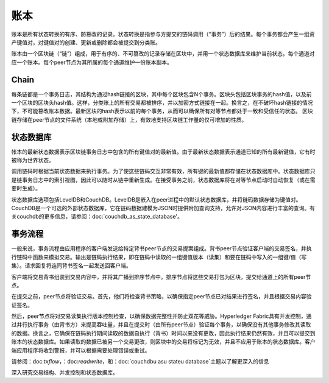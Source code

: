 账本
======

账本是所有状态转换的有序、防篡改的记录。状态转换是指参与方提交的链码调用（“事务”）后的结果。每个事务都会产生一组资产键值对，对键值对的创建、更新或删除都会被提交到分类账。

账本由一个区块链（“链”）组成，用于有序的、不可篡改的记录存储在区块中，并用一个状态数据库来维护当前状态。每个通道对应一个账本。每个peer节点为其所属的每个通道维护一份账本副本。

Chain
-----

每条链都是一个事务日志，其结构为通过hash链接的区块，其中每个区块包含N个事务。区块头包括区块事务的hash值，以及前一个区块的区块头hash值。这样，分类账上的所有交易都被排序，并以加密方式链接在一起。换言之，在不破坏hash链接的情况下，不可能篡改账本数据。最新区块的hash表示以前的每个事务，从而可以确保所有对等节点都处于一致和受信任的状态。
区块链存储在peer节点的文件系统（本地或附加存储）上，有效地支持区块链工作量的仅可增加的性质。

状态数据库
--------------

帐本的最新状态数据表示区块链事务日志中包含的所有键值对的最新值。由于最新状态数据表示通道已知的所有最新键值，它有时被称为世界状态。

调用链码时根据当前状态数据来执行事务。为了使这些链码交互非常有效，所有键的最新值都存储在状态数据库中。状态数据库只是链事务日志中的索引视图，因此可以随时从链中重新生成。在接受事务之前，状态数据库将在对等节点启动时自动恢复（或在需要时生成）。

状态数据库选项包括LevelDB和CouchDB。LevelDB是嵌入在peer进程中的默认状态数据库，并将链码数据存储为键值对。CouchDB是一个可选的外部状态数据库，它在链码数据建模为JSON时提供附加查询支持，允许对JSON内容进行丰富的查询。有关couchdb的更多信息，请参阅：doc:`couchdb_as_state_database'。

事务流程
----------------

一般来说，事务流程由应用程序的客户端发送给特定背书peer节点的交易提案组成。背书peer节点验证客户端的交易签名，并执行链码中函数来模拟交易。输出是链码执行结果，即在链码中读取的一组键值版本（读集）和要在链码中写入的一组键/值（写集）。请求回复将连同背书签名一起发送回客户端。

客户端将交易背书组装到交易内容中，并将其广播到排序节点中。排序节点将这些交易打包为区块，提交给通道上的所有peer节点。

在提交之前，peer节点将验证交易。首先，他们将检查背书策略，以确保指定peer节点已对结果进行签名，并且根据交易内容验证签名。 

然后，peer节点将对交易读集执行版本控制检查，以确保数据完整性并防止双花等威胁。Hyperledger Fabric具有并发控制，通过并行执行事务（由背书方）来提高吞吐量，并且在提交时（由所有peer节点）验证每个事务，以确保没有其他事务修改其读取的数据。换言之，它确保在链码执行期间读取的数据自执行（背书）时间以来没有更改，因此执行结果仍然有效，并且可以提交到账本的状态数据库。如果读取的数据已被另一个交易更改，则区块中的交易将标记为无效，并且不应用于账本的状态数据库。客户端应用程序将收到警报，并可以根据需要处理错误或重试。

请参阅：doc:`txflow`，：doc:`readwrite`，和：doc:`couchdb\u as\u state\u database`主题以了解更深入的信息

深入研究交易结构、并发控制和状态数据库。

.. Licensed under Creative Commons Attribution 4.0 International License
   https://creativecommons.org/licenses/by/4.0/

